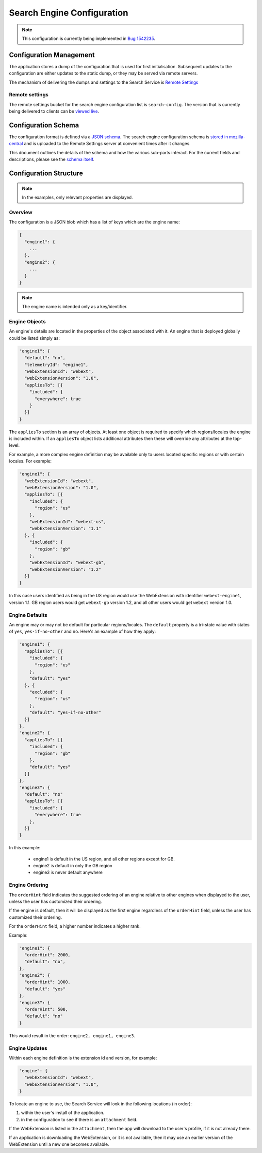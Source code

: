 ===========================
Search Engine Configuration
===========================

.. note::
    This configuration is currently being implemented in `Bug 1542235`_.

Configuration Management
========================

The application stores a dump of the configuration that is used for first
initialisation. Subsequent updates to the configuration are either updates to the
static dump, or they may be served via remote servers.

The mechanism of delivering the dumps and settings to the Search Service is
`Remote Settings`_

Remote settings
---------------

The remote settings bucket for the search engine configuration list is
``search-config``. The version that is currently being delivered
to clients can be `viewed live`_.

Configuration Schema
====================

The configuration format is defined via a `JSON schema`_. The search engine
configuration schema is `stored in mozilla-central`_ and is uploaded to the
Remote Settings server at convenient times after it changes.

This document outlines the details of the schema and how the various sub-parts
interact. For the current fields and descriptions, please see the `schema itself`_.

Configuration Structure
=======================

.. note::
    In the examples, only relevant properties are displayed.

Overview
--------

The configuration is a JSON blob which has a list of keys which are the engine name:

.. code-block:: js

    {
      "engine1": {
        ...
      },
      "engine2": {
        ...
      }
    }

.. note::
    The engine name is intended only as a key/identifier.

Engine Objects
--------------

An engine's details are located in the properties of the object associated with it.
An engine that is deployed globally could be listed simply as:

.. code-block:: js

    "engine1": {
      "default": "no",
      "telemetryId": "engine1",
      "webExtensionId": "webext",
      "webExtensionVersion": "1.0",
      "appliesTo": [{
        "included": {
          "everywhere": true
        }
      }]
    }

The ``appliesTo`` section is an array of objects. At least one object is required
to specify which regions/locales the engine is included within. If an
``appliesTo`` object lists additional attributes then these will override any
attributes at the top-level.

For example, a more complex engine definition may be available only to users
located specific regions or with certain locales. For example:

.. code-block:: js

    "engine1": {
      "webExtensionId": "webext",
      "webExtensionVersion": "1.0",
      "appliesTo": [{
        "included": {
          "region": "us"
        },
        "webExtensionId": "webext-us",
        "webExtensionVersion": "1.1"
      }, {
        "included": {
          "region": "gb"
        },
        "webExtensionId": "webext-gb",
        "webExtensionVersion": "1.2"
      }]
    }

In this case users identified as being in the US region would use the WebExtension
with identifier ``webext-engine1``, version 1.1. GB region users would get
``webext-gb`` version 1.2, and all other users would get ``webext`` version 1.0.

Engine Defaults
---------------

An engine may or may not be default for particular regions/locales. The ``default``
property is a tri-state value with states of ``yes``, ``yes-if-no-other`` and
``no``. Here's an example of how they apply:

.. code-block:: js

    "engine1": {
      "appliesTo": [{
        "included": {
          "region": "us"
        },
        "default": "yes"
      }, {
        "excluded": {
          "region": "us"
        },
        "default": "yes-if-no-other"
      }]
    },
    "engine2": {
      "appliesTo": [{
        "included": {
          "region": "gb"
        },
        "default": "yes"
      }]
    },
    "engine3": {
      "default": "no"
      "appliesTo": [{
        "included": {
          "everywhere": true
        },
      }]
    }

In this example:

    - engine1 is default in the US region, and all other regions except for GB.
    - engine2 is default in only the GB region
    - engine3 is never default anywhere

Engine Ordering
---------------

The ``orderHint`` field indicates the suggested ordering of an engine relative to
other engines when displayed to the user, unless the user has customized their
ordering.

If the engine is default, then it will be displayed as the first engine
regardless of the ``orderHint`` field, unless the user has customized their
ordering.

For the ``orderHint`` field, a higher number indicates a higher rank.

Example:

.. code-block:: js

    "engine1": {
      "orderHint": 2000,
      "default": "no",
    },
    "engine2": {
      "orderHint": 1000,
      "default": "yes"
    },
    "engine3": {
      "orderHint": 500,
      "default": "no"
    }

This would result in the order: ``engine2, engine1, engine3``.

Engine Updates
--------------

Within each engine definition is the extension id and version, for example:

.. code-block:: js

    "engine": {
      "webExtensionId": "webext",
      "webExtensionVersion": "1.0",
    }

To locate an engine to use, the Search Service will look in the following locations (in order):

#. within the user's install of the application.
#. in the configuration to see if there is an ``attachment`` field.

If the WebExtension is listed in the ``attachment``, then the app will download
to the user's profile, if it is not already there.

If an application is downloading the WebExtension, or it is not available, then
it may use an earlier version of the WebExtension until a new one becomes available.

.. _Bug 1542235: https://bugzilla.mozilla.org/show_bug.cgi?id=1542235
.. _Remote Settings: /services/common/services/RemoteSettings
.. _JSON schema: https://json-schema.org/
.. _stored in mozilla-central:
.. _schema itself: https://searchfox.org/mozilla-central/source/toolkit/components/search/schema/
.. _viewed live: https://firefox.settings.services.mozilla.com/v1/buckets/main/collections/search-engine-configuration/records
